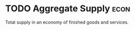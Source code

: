 * TODO Aggregate Supply :econ:

:PROPERTIES:
:ID:       fc898f7c-413b-4fc7-8393-cda6a93f60b7
:END:
Total supply in an economy of finished goods and services.
